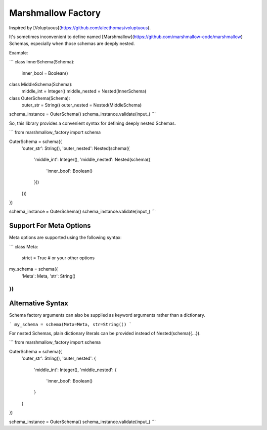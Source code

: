 Marshmallow Factory
===================


Inspired by [Voluptuous](https://github.com/alecthomas/voluptuous).

It's sometimes inconvenient to define named 
[Marshmallow](https://github.com/marshmallow-code/marshmallow)
Schemas, especially when those schemas are deeply nested.

Example:

```
class InnerSchema(Schema):
    inner_bool = Boolean()


class MiddleSchema(Schema):
    middle_int = Integer()
    middle_nested = Nested(InnerSchema)


class OuterSchema(Schema):
    outer_str = String()
    outer_nested = Nested(MiddleSchema)


schema_instance = OuterSchema()
schema_instance.validate(input_)
```

So, this library provides a convenient syntax for defining
deeply nested Schemas.

```
from marshmallow_factory import schema

OuterSchema = schema({
    'outer_str': String(),
    'outer_nested': Nested(schema({
        'middle_int': Integer(),
        'middle_nested': Nested(schema({
            'inner_bool': Boolean()
        }))
    }))
})

schema_instance = OuterSchema()
schema_instance.validate(input_)
```


Support For Meta Options
------------------------

Meta options are supported using the following syntax:

```
class Meta:
    strict = True  # or your other options

my_schema = schema({
    'Meta': Meta,
    'str': String()
})
```


Alternative Syntax
------------------

Schema factory arguments can also be supplied as keyword
arguments rather than a dictionary.

```
my_schema = schema(Meta=Meta, str=String())
```

For nested Schemas, plain dictionary literals can be provided
instead of Nested(schema({...}).

```
from marshmallow_factory import schema

OuterSchema = schema({
    'outer_str': String(),
    'outer_nested': {
        'middle_int': Integer(),
        'middle_nested': {
            'inner_bool': Boolean()
        }
    }
})

schema_instance = OuterSchema()
schema_instance.validate(input_)
```


